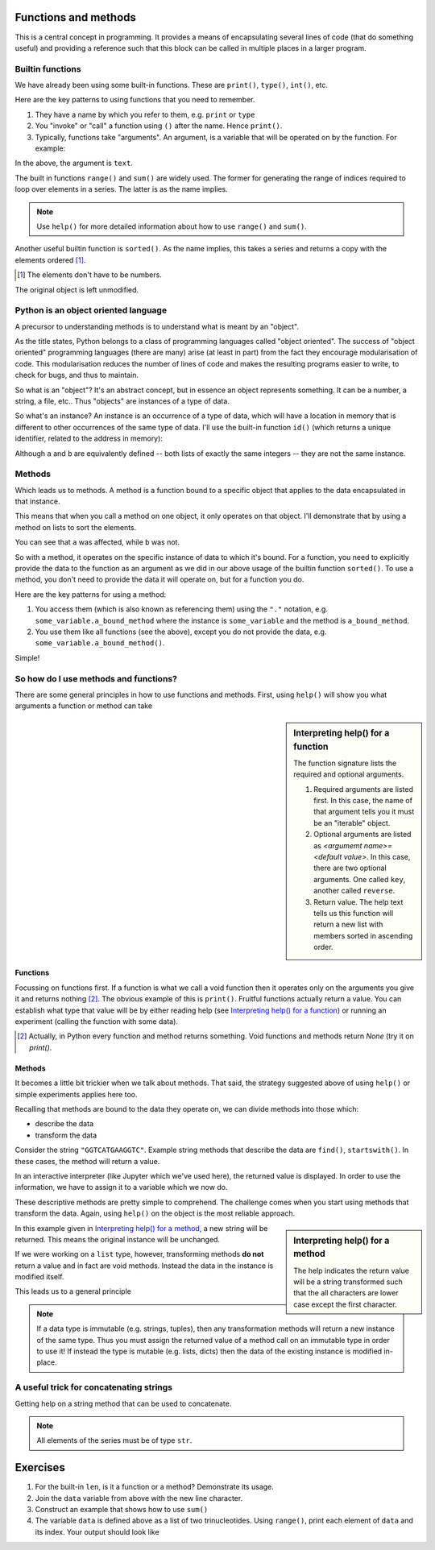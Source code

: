 .. index:: functions

Functions and methods
=====================

.. todo:: make sure you emphasise that all variables operate on by a function should either be passed in as arguments OR created internally -- need to avoid people defining a module level variable that's a mutable data structure

This is a central concept in programming. It provides a means of encapsulating several lines of code (that do something useful) and providing a reference such that this block can be called in multiple places in a larger program.

.. index::
   pair: builtin; functions

Builtin functions
-----------------

We have already been using some built-in functions. These are ``print()``, ``type()``, ``int()``, etc.

Here are the key patterns to using functions that you need to remember.

1. They have a name by which you refer to them, e.g. ``print`` or ``type``
2. You "invoke" or "call" a function using ``()`` after the name. Hence ``print()``.
3. Typically, functions take "arguments". An argument, is a variable that will be operated on by the function. For example:

.. jupyter-execute::

    text = "Hello World"
    print(text)

In the above, the argument is ``text``.

.. index::
    pair: range; builtin
    pair: sum; builtin

The built in functions ``range()`` and ``sum()`` are widely used. The former for generating the range of indices required to loop over elements in a series. The latter is as the name implies. 

.. note:: Use ``help()`` for more detailed information about how to use ``range()`` and ``sum()``.

Another useful builtin function is ``sorted()``. As the name implies, this takes a series and returns a copy with the elements ordered [1]_.

.. [1] The elements don't have to be numbers.

.. jupyter-execute::

    nums = [3, 0, 6, 1]
    sorted(nums)

The original object is left unmodified.

.. jupyter-execute::

    nums

Python is an object oriented language
-------------------------------------

A precursor to understanding methods is to understand what is meant by an "object".

As the title states, Python belongs to a class of programming languages called "object oriented". The success of "object oriented" programming languages (there are many) arise (at least in part) from the fact they encourage modularisation of code. This modularisation reduces the number of lines of code and makes the resulting programs easier to write, to check for bugs, and thus to maintain.

So what is an "object"? It's an abstract concept, but in essence an object represents something. It can be a number, a string, a file, etc.. Thus "objects" are instances of a type of data.

.. index:: instance

So what's an instance? An instance is an occurrence of a type of data, which will have a location in memory that is different to other occurrences of the same type of data. I'll use the built-in function ``id()`` (which returns a unique identifier, related to the address in memory):

.. jupyter-execute::

    a = [3, 0, 6, 1]
    id(a)

.. jupyter-execute::

    b = [3, 0, 6, 1]
    id(b)

Although ``a`` and ``b`` are equivalently defined -- both lists of exactly the same integers -- they are not the same instance.

.. index:: methods

.. _methods:

Methods
-------

Which leads us to methods. A method is a function bound to a specific object that applies to the data encapsulated in that instance.

This means that when you call a method on one object, it only operates on that object. I'll demonstrate that by using a method on lists to sort the elements.

.. jupyter-execute::

    a.sort()
    a

.. jupyter-execute::

    b

You can see that ``a`` was affected, while ``b`` was not.

So with a method, it operates on the specific instance of data to which it's bound. For a function, you need to explicitly provide the data to the function as an argument as we did in our above usage of the builtin function ``sorted()``. To use a method, you don't need to provide the data it will operate on, but for a function you do.

Here are the key patterns for using a method:

1. You access them (which is also known as referencing them) using the ``"."`` notation, e.g. ``some_variable.a_bound_method`` where the instance is ``some_variable`` and the method is ``a_bound_method``.
2. You use them like all functions (see the above), except you do not provide the data, e.g. ``some_variable.a_bound_method()``.

Simple!

.. index::
    pair: concatenating; string

So how do I use methods and functions?
--------------------------------------

There are some general principles in how to use functions and methods. First, using ``help()`` will show you what arguments a function or method can take

.. sidebar:: Interpreting help() for a function
    :name: Interpreting help() for a function

    .. image::  /_static/images/func_help.png
        :scale: 50
    
    The function signature lists the required and optional arguments.
    
    1. Required arguments are listed first. In this case, the name of that argument tells you it must be an "iterable" object.
    2. Optional arguments are listed as `<argumemt name>=<default value>`. In this case, there are two optional arguments. One called ``key``, another called ``reverse``.
    3. Return value. The help text tells us this function will return a new list with members sorted in ascending order.

Functions
^^^^^^^^^

Focussing on functions first. If a function is what we call a void function then it operates only on the arguments you give it and returns nothing [2]_. The obvious example of this is ``print()``. Fruitful functions actually return a value. You can establish what type that value will be by either reading help (see `Interpreting help() for a function`_) or running an experiment (calling the function with some data).

.. [2] Actually, in Python every function and method returns something. Void functions and methods return `None` (try it on `print()`.

Methods
^^^^^^^

It becomes a little bit trickier when we talk about methods. That said, the strategy suggested above of using ``help()`` or simple experiments applies here too.

Recalling that methods are bound to the data they operate on, we can divide methods into those which:

- describe the data
- transform the data

Consider the string ``"GGTCATGAAGGTC"``. Example string methods that describe the data are ``find()``, ``startswith()``. In these cases, the method will return a value.

.. jupyter-execute::

    seq = "GGTCATGAAGGTC"
    seq.find("ATG")

In an interactive interpreter (like Jupyter which we've used here), the returned value is displayed. In order to use the information, we have to assign it to a variable which we now do.

.. jupyter-execute::

    orf_start = seq.find("ATG")

These descriptive methods are pretty simple to comprehend. The challenge comes when you start using methods that transform the data. Again, using ``help()`` on the object is the most reliable approach.

.. sidebar:: Interpreting help() for a method
    :name: Interpreting help() for a method

    .. image::  /_static/images/method_help.png
        :scale: 50
    
    The help indicates the return value will be a string transformed such that the all characters are lower case except the first character.

In this example given in `Interpreting help() for a method`_, a new string will be returned. This means the original instance will be unchanged.

.. jupyter-execute::

    text = "HELLO WORLD"
    capitalized = text.capitalize()
    text

.. jupyter-execute::

    capitalized

.. index:: immutable, mutable

If we were working on a ``list`` type, however, transforming methods **do not** return a value and in fact are void methods. Instead the data in the instance is modified itself.

.. jupyter-execute::

    words = ["HELLO", "WORLD"]
    words.reverse() # reverse the item order
    words

This leads us to a general principle

.. note:: If a data type is immutable (e.g. strings, tuples), then any transformation methods will return a new instance of the same type. Thus you must assign the returned value of a method call on an immutable type in order to use it! If instead the type is mutable (e.g. lists, dicts) then the data of the existing instance is modified in-place.

A useful trick for concatenating strings
----------------------------------------

Getting help on a string method that can be used to concatenate.

.. jupyter-execute::

    help("".join)

.. note:: All elements of the series must be of type ``str``.

.. jupyter-execute::

    data = ["AAA", "CCC"]
    "".join(data)

.. jupyter-execute::

    "-".join(data)

.. jupyter-execute::

    "\t".join(data)


.. todo:: define difference between function and method, former nearly always MUST be given an argument, e.g. reversed(), reverse()

Exercises
=========

#. For the built-in ``len``, is it a function or a method? Demonstrate its usage.

#. Join the ``data`` variable from above with the new line character.

#. Construct an example that shows how to use ``sum()``

#. The variable ``data`` is defined above as a list of two trinucleotides. Using ``range()``, print each element of ``data`` and its index. Your output should look like

.. jupyter-execute::
    :hide-code:

    for i in range(len(data)):
        print(data[i], i)

